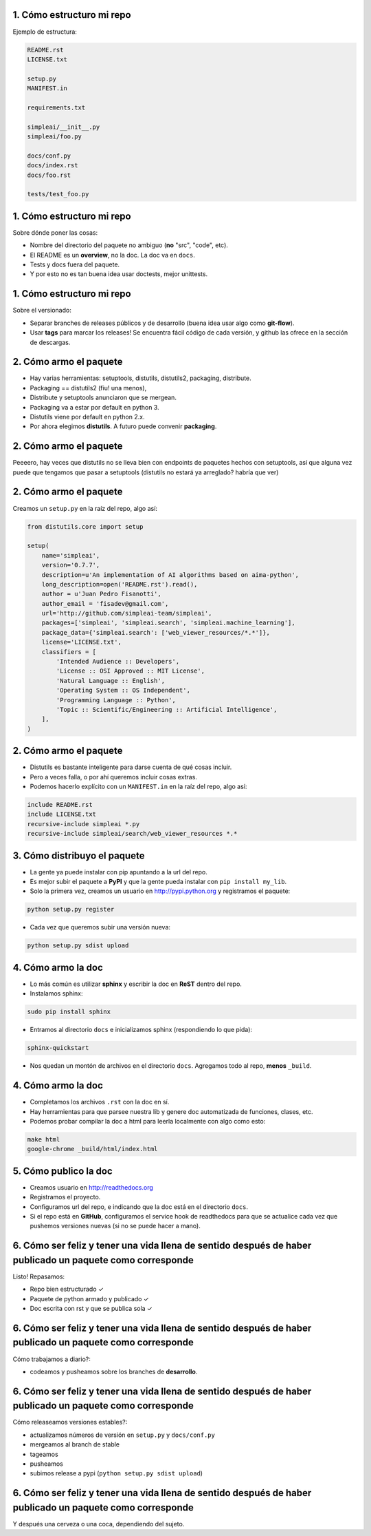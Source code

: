 1. Cómo estructuro mi repo
--------------------------

Ejemplo de estructura:

.. code-block:: none

    README.rst
    LICENSE.txt

    setup.py
    MANIFEST.in

    requirements.txt

    simpleai/__init__.py
    simpleai/foo.py

    docs/conf.py
    docs/index.rst
    docs/foo.rst

    tests/test_foo.py

1. Cómo estructuro mi repo
--------------------------

Sobre dónde poner las cosas:

* Nombre del directorio del paquete no ambiguo (**no** "src", "code", etc).
* El README es un **overview**, no la doc. La doc va en ``docs``.
* Tests y docs fuera del paquete.
* Y por esto no es tan buena idea usar doctests, mejor unittests.

1. Cómo estructuro mi repo
--------------------------

Sobre el versionado:

* Separar branches de releases públicos y de desarrollo (buena idea usar algo como **git-flow**).
* Usar **tags** para marcar los releases! Se encuentra fácil código de cada versión, y github las ofrece en la sección de descargas.

2. Cómo armo el paquete
-----------------------

* Hay varias herramientas: setuptools, distutils, distutils2, packaging, distribute.
* Packaging == distutils2 (fiu! una menos), 
* Distribute y setuptools anunciaron que se mergean.
* Packaging va a estar por default en python 3.
* Distutils viene por default en python 2.x.
* Por ahora elegimos **distutils**. A futuro puede convenir **packaging**.

2. Cómo armo el paquete
-----------------------

Peeeero, hay veces que distutils no se lleva bien con endpoints de paquetes hechos con setuptools, así que alguna vez puede que tengamos que pasar a setuptools (distutils no estará ya arreglado? habría que ver)

2. Cómo armo el paquete
-----------------------
 
Creamos un ``setup.py`` en la raíz del repo, algo así:

.. code-block:: python

    from distutils.core import setup

    setup(
        name='simpleai',
        version='0.7.7',
        description=u'An implementation of AI algorithms based on aima-python',
        long_description=open('README.rst').read(),
        author = u'Juan Pedro Fisanotti',
        author_email = 'fisadev@gmail.com',
        url='http://github.com/simpleai-team/simpleai',
        packages=['simpleai', 'simpleai.search', 'simpleai.machine_learning'],
        package_data={'simpleai.search': ['web_viewer_resources/*.*']},
        license='LICENSE.txt',
        classifiers = [
            'Intended Audience :: Developers',
            'License :: OSI Approved :: MIT License',
            'Natural Language :: English',
            'Operating System :: OS Independent',
            'Programming Language :: Python',
            'Topic :: Scientific/Engineering :: Artificial Intelligence',
        ],
    )

2. Cómo armo el paquete
-----------------------
 
* Distutils es bastante inteligente para darse cuenta de qué cosas incluir.
* Pero a veces falla, o por ahí queremos incluir cosas extras. 
* Podemos hacerlo explícito con un ``MANIFEST.in`` en la raíz del repo, algo así:

.. code-block:: none
 
    include README.rst
    include LICENSE.txt
    recursive-include simpleai *.py
    recursive-include simpleai/search/web_viewer_resources *.*

3. Cómo distribuyo el paquete
-----------------------------

* La gente ya puede instalar con pip apuntando a la url del repo. 
* Es mejor subir el paquete a **PyPI** y que la gente pueda instalar con ``pip install my_lib``.
* Solo la primera vez, creamos un usuario en http://pypi.python.org y registramos el paquete:

.. code-block:: bash

    python setup.py register

* Cada vez que queremos subir una versión nueva:

.. code-block:: bash

    python setup.py sdist upload

4. Cómo armo la doc
-------------------

* Lo más común es utilizar **sphinx** y escribir la doc en **ReST** dentro del repo.
* Instalamos sphinx:

.. code-block:: bash

    sudo pip install sphinx

* Entramos al directorio ``docs`` e inicializamos sphinx (respondiendo lo que pida):

.. code-block:: bash

    sphinx-quickstart

* Nos quedan un montón de archivos en el directorio ``docs``. Agregamos todo al repo, **menos** ``_build``. 

4. Cómo armo la doc
-------------------

* Completamos los archivos ``.rst`` con la doc en sí.
* Hay herramientas para que parsee nuestra lib y genere doc automatizada de funciones, clases, etc.
* Podemos probar compilar la doc a html para leerla localmente con algo como esto:

.. code-block:: bash

    make html
    google-chrome _build/html/index.html 

5. Cómo publico la doc
----------------------

* Creamos usuario en http://readthedocs.org
* Registramos el proyecto.
* Configuramos url del repo, e indicando que la doc está en el directorio ``docs``.
* Si el repo está en **GitHub**, configuramos el service hook de readthedocs para que se actualice cada vez que pushemos versiones nuevas (si no se puede hacer a mano).

6. Cómo ser feliz y tener una vida llena de sentido después de haber publicado un paquete como corresponde
----------------------------------------------------------------------------------------------------------

Listo! Repasamos: 

* Repo bien estructurado ✓ 
* Paquete de python armado y publicado ✓ 
* Doc escrita con rst y que se publica sola ✓

6. Cómo ser feliz y tener una vida llena de sentido después de haber publicado un paquete como corresponde
----------------------------------------------------------------------------------------------------------

Cómo trabajamos a diario?: 

* codeamos y pusheamos sobre los branches de **desarrollo**.

6. Cómo ser feliz y tener una vida llena de sentido después de haber publicado un paquete como corresponde
----------------------------------------------------------------------------------------------------------

Cómo releaseamos versiones estables?:

* actualizamos números de versión en ``setup.py`` y ``docs/conf.py``
* mergeamos al branch de stable
* tageamos
* pusheamos
* subimos release a pypi (``python setup.py sdist upload``)

6. Cómo ser feliz y tener una vida llena de sentido después de haber publicado un paquete como corresponde
----------------------------------------------------------------------------------------------------------

Y después una cerveza o una coca, dependiendo del sujeto.

